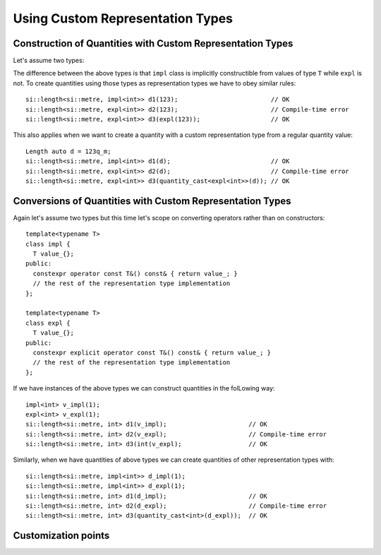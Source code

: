 .. namespace:: units

Using Custom Representation Types
=================================

Construction of Quantities with Custom Representation Types
-----------------------------------------------------------

Let's assume two types:

.. code-block::
    :emphasize-lines: 6, 15

    template<typename T>
    class impl {
      T value_{};
    public:
      impl() = default;
      constexpr impl(T v): value_(v) {}
      // the rest of the representation type implementation
    };

    template<typename T>
    class expl {
      T value_{};
    public:
      expl() = default;
      constexpr explicit expl(T v): value_(v) {}
      // the rest of the representation type implementation
    };

The difference between the above types is that ``impl`` class is implicitly constructible
from values of type ``T`` while ``expl`` is not. To create quantities using those types as
representation types we have to obey similar rules::

    si::length<si::metre, impl<int>> d1(123);                         // OK
    si::length<si::metre, expl<int>> d2(123);                         // Compile-time error
    si::length<si::metre, expl<int>> d3(expl(123));                   // OK

This also applies when we want to create a quantity with a custom representation type
from a regular quantity value::

    Length auto d = 123q_m;
    si::length<si::metre, impl<int>> d1(d);                           // OK
    si::length<si::metre, expl<int>> d2(d);                           // Compile-time error
    si::length<si::metre, expl<int>> d3(quantity_cast<expl<int>>(d)); // OK


Conversions of Quantities with Custom Representation Types
----------------------------------------------------------

Again let's assume two types but this time let's scope on converting operators rather
than on constructors::

    template<typename T>
    class impl {
      T value_{};
    public:
      constexpr operator const T&() const& { return value_; }
      // the rest of the representation type implementation
    };

    template<typename T>
    class expl {
      T value_{};
    public:
      constexpr explicit operator const T&() const& { return value_; }
      // the rest of the representation type implementation
    };

If we have instances of the above types we can construct quantities in the folLowing way::

    impl<int> v_impl(1);
    expl<int> v_expl(1);
    si::length<si::metre, int> d1(v_impl);                      // OK
    si::length<si::metre, int> d2(v_expl);                      // Compile-time error
    si::length<si::metre, int> d3(int(v_expl);                  // OK

Similarly, when we have quantities of above types we can create quantities of other
representation types with::

    si::length<si::metre, impl<int>> d_impl(1);
    si::length<si::metre, impl<int>> d_expl(1);
    si::length<si::metre, int> d1(d_impl);                      // OK
    si::length<si::metre, int> d2(d_expl);                      // Compile-time error
    si::length<si::metre, int> d3(quantity_cast<int>(d_expl));  // OK


Customization points
--------------------





.. seealso::

    For more examples of custom representation types usage please refer to
    :ref:`Linear Algebra of Quantities` chapter and `measurement` example.